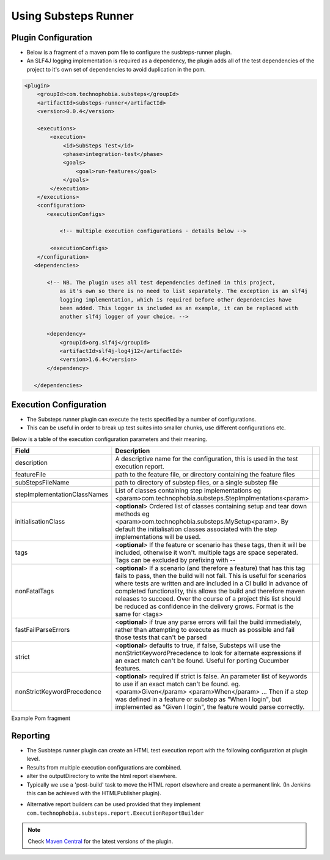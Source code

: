 Using Substeps Runner
=====================

Plugin Configuration
--------------------

- Below is a fragment of a maven pom file to configure the susbteps-runner plugin.
- An SLF4J logging implementation is required as a dependency, the plugin adds all of the test dependencies of the project 
  to it's own set of dependencies to avoid duplication in the pom.

.. code-block:: xml
   
     <plugin>
         <groupId>com.technophobia.substeps</groupId>
         <artifactId>substeps-runner</artifactId>
         <version>0.0.4</version>
 
         <executions>
             <execution>
                 <id>SubSteps Test</id>
                 <phase>integration-test</phase>
                 <goals>
                     <goal>run-features</goal>
                 </goals>
             </execution>
         </executions>
         <configuration>
            <executionConfigs>
                
                <!-- multiple execution configurations - details below -->

             <executionConfigs>     
         </configuration>
        <dependencies>

            <!-- NB. The plugin uses all test dependencies defined in this project, 
                as it's own so there is no need to list separately. The exception is an slf4j 
                logging implementation, which is required before other dependencies have 
                been added. This logger is included as an example, it can be replaced with 
                another slf4j logger of your choice. -->

            <dependency>
                <groupId>org.slf4j</groupId>
                <artifactId>slf4j-log4j12</artifactId>
                <version>1.6.4</version>
            </dependency>

        </dependencies>


         
Execution Configuration
-----------------------        

- The Substeps runner plugin can execute the tests specified by a number of configurations.
- This can be useful in order to break up test suites into smaller chunks, use different configurations etc.

Below is a table of the execution configuration parameters and their meaning.

+------------------------------+--------------------------------------------------------------------------------------------------------------------------------------------------------------------------------------------------------+-+
| Field                        | Description                                                                                                                                                                                            | |
+==============================+========================================================================================================================================================================================================+=+
| description                  | A descriptive name for the configuration, this is used in the test execution report.                                                                                                                   | |
+------------------------------+--------------------------------------------------------------------------------------------------------------------------------------------------------------------------------------------------------+-+
| featureFile                  | path to the feature file, or directory containing the feature files                                                                                                                                    | |
+------------------------------+--------------------------------------------------------------------------------------------------------------------------------------------------------------------------------------------------------+-+
| subStepsFileName             | path to directory of substep files, or a single substep file                                                                                                                                           | |
+------------------------------+--------------------------------------------------------------------------------------------------------------------------------------------------------------------------------------------------------+-+
| stepImplementationClassNames | List of classes containing step implementations                                                                                                                                                        | |
|                              | eg <param>com.technophobia.substeps.StepImplmentations<param>                                                                                                                                          | |
+------------------------------+--------------------------------------------------------------------------------------------------------------------------------------------------------------------------------------------------------+-+
| initialisationClass          | <**optional**> Ordered list of classes containing setup and tear down methods                                                                                                                          | |
|                              | eg <param>com.technophobia.substeps.MySetup<param>.   By default the initialisation classes associated with the step implementations will be used.                                                     | |
+------------------------------+--------------------------------------------------------------------------------------------------------------------------------------------------------------------------------------------------------+-+
| tags                         | <**optional**> If the feature or scenario has these tags, then it will be                                                                                                                              | |
|                              | included, otherwise it won't. multiple tags are space seperated.  Tags can be excluded by prefixing with --                                                                                            | |
+------------------------------+--------------------------------------------------------------------------------------------------------------------------------------------------------------------------------------------------------+-+
| nonFatalTags                 | <**optional**> If a scenario (and therefore a feature) that has this tag fails to pass, then the build will not fail.  This is useful for scenarios                                                    | |
|                              | where tests are written and are included in a CI build in advance of completed functionality, this allows the build and therefore maven releases to succeed.  Over the course of                       | |
|                              | a project this list should be reduced as confidence in the delivery grows.  Format is the same for <tags>                                                                                              | |
+------------------------------+--------------------------------------------------------------------------------------------------------------------------------------------------------------------------------------------------------+-+
| fastFailParseErrors          | <**optional**> if true any parse errors will fail the build immediately, rather than attempting to execute as much as possible and fail those tests that can't be parsed                               | |
+------------------------------+--------------------------------------------------------------------------------------------------------------------------------------------------------------------------------------------------------+-+
| strict                       | <**optional**> defaults to true, if false, Substeps will use the nonStrictKeywordPrecedence to look for alternate expressions if an exact match can't be found.  Useful for porting Cucumber features. | |
+------------------------------+--------------------------------------------------------------------------------------------------------------------------------------------------------------------------------------------------------+-+
| nonStrictKeywordPrecedence   | <**optional**> required if strict is false.  An parameter list of keywords to use if an exact match can't be found.                                                                                    | |
|                              | eg. <param>Given</param>                                                                                                                                                                               | |
|                              | <param>When</param> ...                                                                                                                                                                                | |
|                              | Then if a step was defined in a feature or substep as "When I login", but implemented as "Given I login", the feature would parse correctly.                                                           | |
+------------------------------+--------------------------------------------------------------------------------------------------------------------------------------------------------------------------------------------------------+-+

Example Pom fragment

.. code-block:: xml
   <executionConfig>
   
     <description>Self Test Features</description> 
         
     <featureFile>${basedir}/target/test-classes/features</featureFile> 
     
     <subStepsFileName>${basedir}/target/test-classes/substeps</subStepsFileName> 
   
     <stepImplementationClassNames>
         <param>com.technophobia.webdriver.substeps.impl.BaseWebdriverSubStepImplementations</param>
         <param>com.technophobia.webdriver.substeps.example.ExampleCustomWebdriverStepImplementations</param>
     </stepImplementationClassNames>

     <!-- optional attributes -->
      
     <initialisationClass>
         <param>com.technophobia.webdriver.substeps.runner.DefaultExecutionSetupTearDown</param>
         <param>com.technophobia.webdriver.substeps.example.ExampleSetupAndTearDown</param>
     </initialisationClass>
      
     <tags>@all</tags>  
     
     <nonFatalTags>@new_phase</nonFatalTags>
      
     <fastFailParseErrors>false</fastFailParseErrors> 
   
     <strict>false</strict>
      
     <nonStrictKeywordPrecedence>
         <param>Given</param>
         <param>When</param>
         <param>Then</param>
         <param>And</param>
     </nonStrictKeywordPrecedence>


   </executionConfig>
         


Reporting
---------
- The Susbteps runner plugin can create an HTML test execution report with the following configuration at plugin level.
- Results from multiple execution configurations are combined.
- alter the outputDirectory to write the html report elsewhere.  
- Typically we use a 'post-build' task to move the HTML report elsewhere and create a permanent link. (In Jenkins this can be achieved with the HTMLPublisher plugin).    

.. code-block:: xml
      <configuration>
         ...
         <executionReportBuilder implementation="com.technophobia.substeps.report.DefaultExecutionReportBuilder">
           <outputDirectory>${project.build.directory}</outputDirectory>
         </executionReportBuilder>
      
      </configuration>

- Alternative report builders can be used provided that they implement ``com.technophobia.substeps.report.ExecutionReportBuilder``  



         
         
.. Note::
    Check `Maven Central <http://search.maven.org/#search|ga|1|com.technophobia.substeps>`_ for the latest versions of the plugin.
